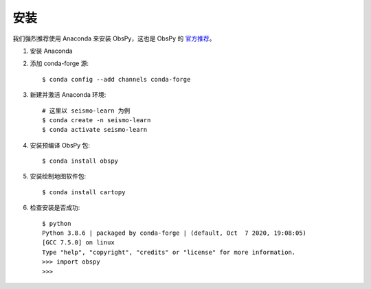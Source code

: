安装
====

我们强烈推荐使用 Anaconda 来安装 ObsPy，这也是 ObsPy 的 `官方推荐 <https://github.com/obspy/obspy/wiki#installation>`__。

1.  安装 Anaconda

2.  添加 conda-forge 源::

        $ conda config --add channels conda-forge

3.  新建并激活 Anaconda 环境::

        # 这里以 seismo-learn 为例
        $ conda create -n seismo-learn
        $ conda activate seismo-learn

4.  安装预编译 ObsPy 包::

        $ conda install obspy

5.  安装绘制地图软件包::

        $ conda install cartopy

6.  检查安装是否成功::

        $ python
        Python 3.8.6 | packaged by conda-forge | (default, Oct  7 2020, 19:08:05) 
        [GCC 7.5.0] on linux
        Type "help", "copyright", "credits" or "license" for more information.
        >>> import obspy
        >>>
